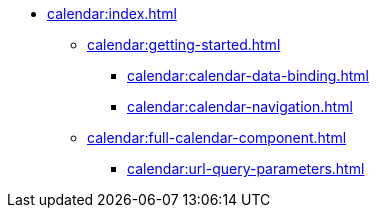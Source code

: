 * xref:calendar:index.adoc[]
** xref:calendar:getting-started.adoc[]
*** xref:calendar:calendar-data-binding.adoc[]
*** xref:calendar:calendar-navigation.adoc[]
** xref:calendar:full-calendar-component.adoc[]
*** xref:calendar:url-query-parameters.adoc[]